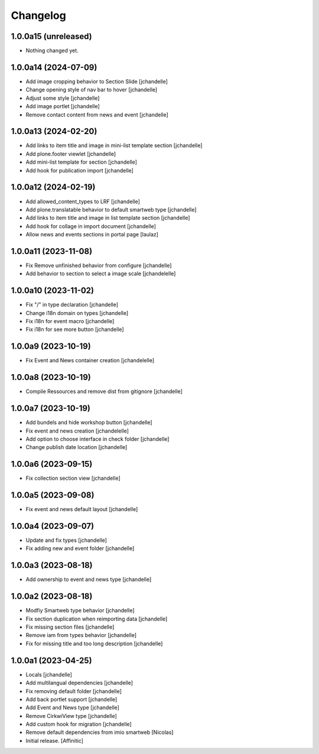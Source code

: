 Changelog
=========


1.0.0a15 (unreleased)
---------------------

- Nothing changed yet.


1.0.0a14 (2024-07-09)
---------------------

- Add image cropping behavior to Section Slide
  [jchandelle]

- Change opening style of nav bar to hover
  [jchandelle]

- Adjust some style
  [jchandelle]

- Add image portlet
  [jchandelle]

- Remove contact content from news and event
  [jchandelle]


1.0.0a13 (2024-02-20)
---------------------

- Add links to item title and image in mini-list template section
  [jchandelle]

- Add plone.footer viewlet
  [jchandelle]

- Add mini-list template for section
  [jchandelle]

- Add hook for publication import
  [jchandelle]


1.0.0a12 (2024-02-19)
---------------------

- Add allowed_content_types to LRF
  [jchandelle]

- Add plone.translatable behavior to default smartweb type
  [jchandelle]

- Add links to item title and image in list template section
  [jchandelle]

- Add hook for collage in import document
  [jchandelle]

- Allow news and events sections in portal page
  [laulaz]


1.0.0a11 (2023-11-08)
---------------------

- Fix Remove unfinished behavior from configure
  [jchandelle]

- Add behavior to section to select a image scale
  [jchandelelle]


1.0.0a10 (2023-11-02)
---------------------

- Fix "/" in type declaration
  [jchandelle]

- Change i18n domain on types
  [jchandelle]

- Fix i18n for event macro
  [jchandelle]

- Fix i18n for see more button
  [jchandelle]


1.0.0a9 (2023-10-19)
--------------------

- Fix Event and News container creation
  [jchandelelle]


1.0.0a8 (2023-10-19)
--------------------

- Compile Ressources and remove dist from gitignore
  [jchandelle]


1.0.0a7 (2023-10-19)
--------------------

- Add bundels and hide workshop button
  [jchandelle]

- Fix event and news creation
  [jchandelelle]

- Add option to choose interface in check folder
  [jchandelle]

- Change publish date location
  [jchandelle]


1.0.0a6 (2023-09-15)
--------------------

- Fix collection section view
  [jchandelle]


1.0.0a5 (2023-09-08)
--------------------

- Fix event and news default layout
  [jchandelle]


1.0.0a4 (2023-09-07)
--------------------

- Update and fix types
  [jchandelle]

- Fix adding new and event folder
  [jchandelle]


1.0.0a3 (2023-08-18)
--------------------

- Add ownership to event and news type
  [jchandelle]


1.0.0a2 (2023-08-18)
--------------------

- Modfiy Smartweb type behavior
  [jchandelle]

- Fix section duplication when reimporting data
  [jchandelle]

- Fix missing section files
  [jchandelle]

- Remove iam from types behavior
  [jchandelle]

- Fix for missing title and too long description
  [jchandelle]


1.0.0a1 (2023-04-25)
--------------------

- Locals
  [jchandelle]

- Add multilangual dependencies
  [jchandelle]

- Fix removing default folder
  [jchandelle]

- Add back portlet support
  [jchandelle]

- Add Event and News type
  [jchandelle]

- Remove CirkwiView type
  [jchandelle]

- Add custom hook for migration
  [jchandelle]

- Remove default dependencies from imio smartweb
  [Nicolas]

- Initial release.
  [Affinitic]
